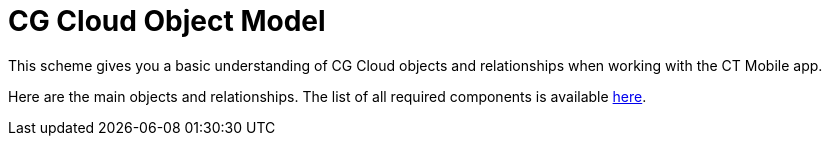 = CG Cloud Object Model

This scheme gives you a basic understanding of CG Cloud objects and
relationships when working with the CT Mobile app.

Here are the main objects and relationships. The list of all required
components is available
xref:activating-cg-cloud-in-the-ct-mobile-app#h2_242799573[here].



ifdef::ios[]

image:CG-Cloud-Object-model-for-CT-Mobile.png[]

ifdef::win[]

image:CG-Cloud-Object-model-for-CT-Mobile-Windows.png[]



Click the link to view the field reference for the selected object:

ifdef::ios[]

[width="100%",cols="34%,33%,33%",]
|===
|*Object* |*Object API Name* |*Description*

|https://developer.salesforce.com/docs/atlas.en-us.retail_api.meta/retail_api/sforce_api_objects_account.htm[Account]
|[.apiobject]#Account# |Each retail store should be related to
the *Account* record.

|https://help.salesforce.com/s/articleView?id=sf.retail_concept_user_retailvisitkpi.htm&type=5[Assessment
Task] |[.apiobject]#AssessmentTask# a|
xref:setting-up-task-definitions-and-action-plan-templates[Represents
tasks] based on the selected action template to be performed during the
visit to the retail store. Available values:

* Inventory Check
* Promotion Check
* In-store Survey
* Planogram Check
* Place Order
* Other
* Task

|https://developer.salesforce.com/docs/atlas.en-us.field_service_dev.meta/field_service_dev/sforce_api_objects_operatinghours.htm[Operating
Hours] |[.apiobject]#OperatingHours# a|
The field reps' activities depend on the store’s business hours and the
availability of the store managers to meet with the field reps.



Stores information related to timezone and time slots and represents the
hours in which a retail store is available for visits. Operating hours
consist of one or more time slots.

|https://developer.salesforce.com/docs/atlas.en-us.api.meta/api/sforce_api_objects_product2.htm?search_text=oppor[Product]
|[.apiobject]#Product2# |Represents a product that your org
sells.

|https://developer.salesforce.com/docs/atlas.en-us.retail_api.meta/retail_api/sforce_api_objects_retailstore.htm[Retail
Store] |[.apiobject]#RetailStore# |Represents a retail store.

|https://developer.salesforce.com/docs/atlas.en-us.retail_api.meta/retail_api/sforce_api_objects_retailstorekpi.htm[Retail
Store KPI] |[.apiobject]#RetailStoreKpi# |Represents the target
values to be achieved during a visit to a retail store.

|https://developer.salesforce.com/docs/atlas.en-us.retail_api.meta/retail_api/sforce_api_objects_retailvisitkpi.htm[Retail
Visit KPI] |[.apiobject]#RetailVisitKpi# |During a visit, it is
used to capture the actual information against the target values.

|https://developer.salesforce.com/docs/atlas.en-us.retail_api.meta/retail_api/sforce_api_objects_storeactionplantemplate.htm[Store
Action Plan Template] |[.apiobject]#StoreActionPlanTemplate#
|Based on the selected *Action Plan* record, represents the association
of the action plan template to the store.

|https://developer.salesforce.com/docs/atlas.en-us.object_reference.meta/object_reference/sforce_api_objects_timeslot.htm[Time
Slot] |[.apiobject]#TimeSlot# a|
The field reps' activities depend on the store’s business hours and the
availability of the store managers to meet with the field reps.



Stores information for each day of the week, and admins can define the
business start time and end time for a day, or mark a day as a
non-working day.

|https://developer.salesforce.com/docs/atlas.en-us.retail_api.meta/retail_api/sforce_api_objects_visits.htm[Visit]
|[.apiobject]#Visit# a|
Represents a rep's visit related to the retail store. Available values
of the *Visit* statuses:

* Planned
* In Progress
* Abandoned
* Completed

|https://developer.salesforce.com/docs/atlas.en-us.retail_api.meta/retail_api/sforce_api_objects_retail_visitor.htm[Visitor]
|[.apiobject]#Visitor# |Represents a sales rep.

|https://developer.salesforce.com/docs/atlas.en-us.retail_api.meta/retail_api/sforce_api_objects_user.htm[User]
|[.apiobject]#User# |Each visitor should be related to the
*User* record.
|===

ifdef::win[]

[width="100%",cols="34%,33%,33%",]
|===
|*Object* |*Object API Name* |*Description*

|https://developer.salesforce.com/docs/atlas.en-us.retail_api.meta/retail_api/sforce_api_objects_account.htm[Account]
|[.apiobject]#Account# |Each retail store should be related to
the *Account* record.

|https://help.salesforce.com/s/articleView?id=sf.retail_concept_user_retailvisitkpi.htm&type=5[Assessment
Task] |[.apiobject]#AssessmentTask# a|
xref:setting-up-task-definitions-and-action-plan-templates[Represents
tasks] based on the selected action template to be performed during the
visit to the retail store. Available values:

* Inventory Сheck
* Promotion Сheck
* In-store Survey
* Planogram Check
* Place Order
* Other
* Task

|https://developer.salesforce.com/docs/atlas.en-us.api.meta/api/sforce_api_objects_product2.htm?search_text=oppor[Product]
|[.apiobject]#Product2# |Represents a product that your org
sells.

|https://developer.salesforce.com/docs/atlas.en-us.retail_api.meta/retail_api/sforce_api_objects_retailstore.htm[Retail
Store] |[.apiobject]#RetailStore# |Represents a retail store.

|https://developer.salesforce.com/docs/atlas.en-us.retail_api.meta/retail_api/sforce_api_objects_retailstorekpi.htm[Retail
Store KPI] |[.apiobject]#RetailStoreKpi# |Represents the target
values to be achieved during a visit to a retail store.

|https://developer.salesforce.com/docs/atlas.en-us.retail_api.meta/retail_api/sforce_api_objects_retailvisitkpi.htm[Retail
Visit KPI] |[.apiobject]#RetailVisitKpi# |During a visit, it is
used to capture the actual information against the target values.

|https://developer.salesforce.com/docs/atlas.en-us.retail_api.meta/retail_api/sforce_api_objects_storeactionplantemplate.htm[Store
Action Plan Template] |[.apiobject]#StoreActionPlanTemplate#
|Based on the selected *Action Plan* record, represents the association
of the action plan template to the store.

|https://developer.salesforce.com/docs/atlas.en-us.retail_api.meta/retail_api/sforce_api_objects_visits.htm[Visit]
|[.apiobject]#Visit# a|
Represents a rep's visit related to the retail store. Available values
of the *Visit* statuses:

* Planned
* In Progress
* Abandoned
* Completed

|https://developer.salesforce.com/docs/atlas.en-us.retail_api.meta/retail_api/sforce_api_objects_retail_visitor.htm[Visitor]
|[.apiobject]#Visitor# |Represents a sales rep.

|https://developer.salesforce.com/docs/atlas.en-us.retail_api.meta/retail_api/sforce_api_objects_user.htm[User]
|[.apiobject]#User# |Each visitor should be related to the
*User* record.
|===

